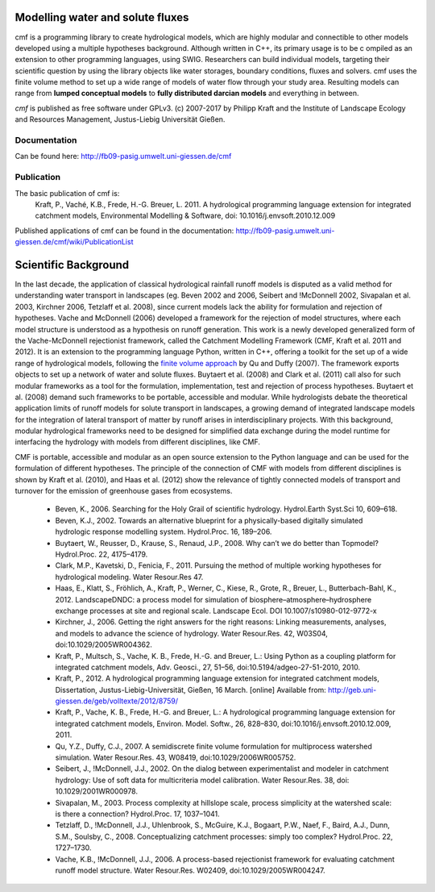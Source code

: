 Modelling water and solute fluxes
==========================

cmf is a programming library to create hydrological models, which are highly modular and connectible to other 
models developed using a multiple hypotheses background. Although written in C++, its primary usage is to be c
ompiled as an extension to other programming languages, using SWIG. Researchers can build individual models,
targeting their scientific question by using the library objects like water storages, boundary conditions, 
fluxes and solvers. cmf uses the finite volume method to set up a wide range of models of water flow through 
your study area. Resulting models can range from **lumped conceptual models** to **fully distributed darcian models**
and everything in between.

*cmf* is published as free software under GPLv3. (c) 2007-2017 by Philipp Kraft and the 
Institute of Landscape Ecology and Resources Management, Justus-Liebig Universität Gießen. 

Documentation
---------------
Can be found here: http://fb09-pasig.umwelt.uni-giessen.de/cmf

Publication
------------

The basic publication of cmf is:
    Kraft, P., Vaché, K.B., Frede, H.-G. Breuer, L. 2011. A hydrological programming language extension for integrated catchment models, Environmental Modelling & Software, doi: 10.1016/j.envsoft.2010.12.009

Published applications of cmf can be found in the documentation: http://fb09-pasig.umwelt.uni-giessen.de/cmf/wiki/PublicationList

Scientific Background
====================

In the last decade, the application of classical hydrological rainfall runoff models is disputed as a valid 
method for understanding water transport in landscapes (eg. Beven 2002 and 2006, Seibert and !McDonnell 2002, 
Sivapalan et al. 2003, Kirchner 2006, Tetzlaff et al. 2008), since current models lack the ability for 
formulation and rejection of hypotheses. Vache and McDonnell (2006) developed a framework for the rejection 
of model structures, where each model structure is understood as a hypothesis on runoff generation. This work is 
a newly developed generalized form of the Vache-McDonnell rejectionist framework, called the 
Catchment Modelling Framework (CMF, Kraft et al. 2011 and 2012). It is an extension to the programming 
language Python, written in C++, offering a toolkit for the set up of a wide range of hydrological models, 
following the `finite volume approach <http://fb09-pasig.umwelt.uni-giessen.de/cmf/wiki/FiniteVolumeMethod>`_ by Qu and Duffy (2007). The framework exports objects to set up a network of 
water and solute fluxes. Buytaert et al. (2008) and Clark et al. (2011) call also for such modular frameworks as 
a tool for the formulation, implementation, test and rejection of process hypotheses. Buytaert et al. (2008) 
demand such frameworks to be portable, accessible and modular. While hydrologists debate the theoretical application 
limits of runoff models for solute transport in landscapes, a growing demand of integrated landscape models for the 
integration of lateral transport of matter by runoff arises in interdisciplinary projects. With this background, 
modular hydrological frameworks need to be designed for simplified data exchange during the model runtime for 
interfacing the hydrology with models from different disciplines, like CMF. 

CMF is portable, accessible and modular as an open source extension to the Python language and can be used for 
the formulation of different hypotheses. The principle of the connection of CMF with models from different 
disciplines is shown by Kraft et al. (2010), and Haas et al. (2012) show the relevance of tightly connected 
models of transport and turnover for the emission of greenhouse gases from ecosystems.

 - Beven, K., 2006. Searching for the Holy Grail of scientific hydrology. Hydrol.Earth Syst.Sci 10, 609–618.
 - Beven, K.J., 2002. Towards an alternative blueprint for a physically-based digitally simulated hydrologic response modelling system. Hydrol.Proc. 16, 189–206.
 - Buytaert, W., Reusser, D., Krause, S., Renaud, J.P., 2008. Why can’t we do better than Topmodel? Hydrol.Proc. 22, 4175–4179.
 - Clark, M.P., Kavetski, D., Fenicia, F., 2011. Pursuing the method of multiple working hypotheses for hydrological modeling. Water Resour.Res 47.
 - Haas, E., Klatt, S., Fröhlich, A., Kraft, P., Werner, C., Kiese, R., Grote, R., Breuer, L., Butterbach-Bahl, K., 2012. LandscapeDNDC: a process model for simulation of biosphere–atmosphere–hydrosphere exchange processes at site and regional scale. Landscape Ecol. DOI 10.1007/s10980-012-9772-x 
 - Kirchner, J., 2006. Getting the right answers for the right reasons: Linking measurements, analyses, and models to advance the science of hydrology. Water Resour.Res. 42, W03S04, doi:10.1029/2005WR004362.
 - Kraft, P., Multsch, S., Vache, K. B., Frede, H.-G. and Breuer, L.: Using Python as a coupling platform for integrated catchment models, Adv. Geosci., 27, 51–56, doi:10.5194/adgeo-27-51-2010, 2010.
 - Kraft, P., 2012. A hydrological programming language extension for integrated catchment models, Dissertation, Justus-Liebig-Universität, Gießen, 16 March. [online] Available from: http://geb.uni-giessen.de/geb/volltexte/2012/8759/
 - Kraft, P., Vache, K. B., Frede, H.-G. and Breuer, L.: A hydrological programming language extension for integrated catchment models, Environ. Model. Softw., 26, 828–830, doi:10.1016/j.envsoft.2010.12.009, 2011.
 - Qu, Y.Z., Duffy, C.J., 2007. A semidiscrete finite volume formulation for multiprocess watershed simulation. Water Resour.Res. 43, W08419, doi:10.1029/2006WR005752.
 - Seibert, J., !McDonnell, J.J., 2002. On the dialog between experimentalist and modeler in catchment hydrology: Use of soft data for multicriteria model calibration. Water Resour.Res. 38, doi: 10.1029/2001WR000978.
 - Sivapalan, M., 2003. Process complexity at hillslope scale, process simplicity at the watershed scale: is there a connection? Hydrol.Proc. 17, 1037–1041.
 - Tetzlaff, D., !McDonnell, J.J., Uhlenbrook, S., McGuire, K.J., Bogaart, P.W., Naef, F., Baird, A.J., Dunn, S.M., Soulsby, C., 2008. Conceptualizing catchment processes: simply too complex? Hydrol.Proc. 22, 1727–1730.
 - Vache, K.B., !McDonnell, J.J., 2006. A process-based rejectionist framework for evaluating catchment runoff model structure. Water Resour.Res. W02409, doi:10.1029/2005WR004247.

